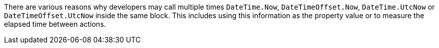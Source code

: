 There are various reasons why developers may call multiple times `DateTime.Now`, `DateTimeOffset.Now`, `DateTime.UtcNow` or `DateTimeOffset.UtcNow` inside the same block. 
This includes using this information as the property value or to measure the elapsed time between actions.